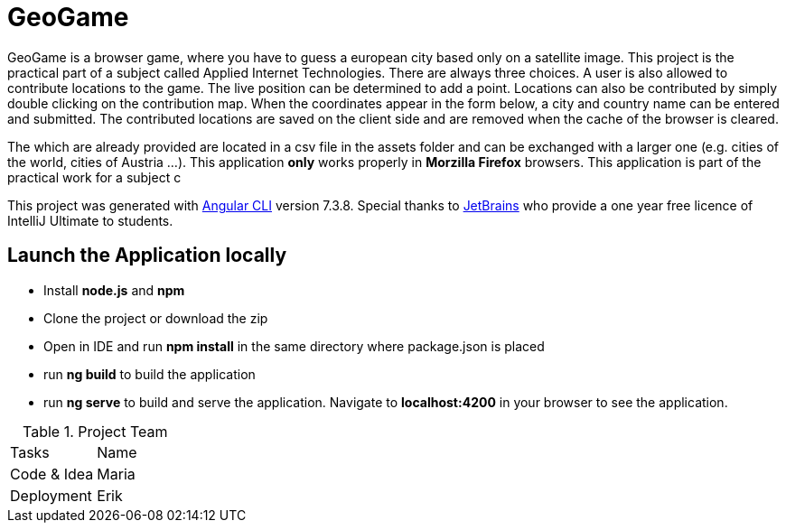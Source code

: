 # GeoGame

GeoGame is a browser game, where you have to guess a european city based only on a
satellite image. This project is the practical part of a subject called Applied Internet Technologies.
There are always three choices. A user is also allowed to contribute
locations to the game. The live position can be determined to add a point.
Locations can also be contributed by simply double clicking on the contribution map.
When the coordinates appear in the form below, a city and country name can be entered
and submitted. The contributed locations are saved on the client side and are removed
when the cache of the browser is cleared.

The which are already provided are located in a csv file in the assets folder and can be
exchanged with a larger one (e.g. cities of the world, cities of Austria ...).
This application *only* works properly in *Morzilla Firefox* browsers.
This application is part of the practical work for a subject c


This project was generated with link:https://github.com/angular/angular-cli[Angular CLI]
version 7.3.8. Special thanks to link:https://www.jetbrains.com/idea/[JetBrains] who provide
a one year free licence of IntelliJ Ultimate to students.

## Launch the Application locally

* Install *node.js* and *npm*
* Clone the project or download the zip
* Open in IDE and run *npm install* in the same directory where package.json is placed
* run *ng build* to build the application
* run *ng serve* to build and serve the application. Navigate to *localhost:4200*
in your browser to see the application.

.Project Team
|===
|Tasks|Name
|Code & Idea|Maria
|Deployment|Erik
|===

